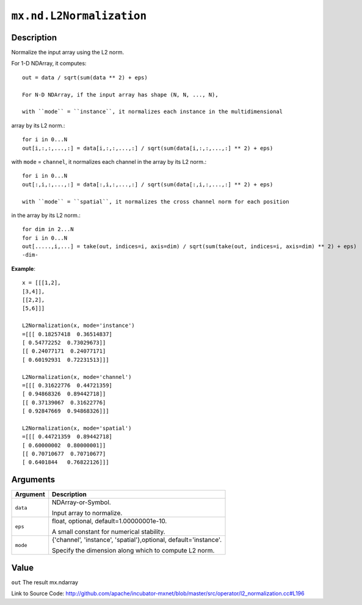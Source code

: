 

``mx.nd.L2Normalization``
==================================================

Description
----------------------

Normalize the input array using the L2 norm.

For 1-D NDArray, it computes::

	 out = data / sqrt(sum(data ** 2) + eps)
	 
	 For N-D NDArray, if the input array has shape (N, N, ..., N),
	 
	 with ``mode`` = ``instance``, it normalizes each instance in the multidimensional
array by its L2 norm.::

	 for i in 0...N
	 out[i,:,:,...,:] = data[i,:,:,...,:] / sqrt(sum(data[i,:,:,...,:] ** 2) + eps)
	 
with ``mode`` = ``channel``, it normalizes each channel in the array by its L2 norm.::

	 for i in 0...N
	 out[:,i,:,...,:] = data[:,i,:,...,:] / sqrt(sum(data[:,i,:,...,:] ** 2) + eps)
	 
	 with ``mode`` = ``spatial``, it normalizes the cross channel norm for each position
in the array by its L2 norm.::

	 for dim in 2...N
	 for i in 0...N
	 out[.....,i,...] = take(out, indices=i, axis=dim) / sqrt(sum(take(out, indices=i, axis=dim) ** 2) + eps)
	 -dim-
	 

**Example**::

	 
	 x = [[[1,2],
	 [3,4]],
	 [[2,2],
	 [5,6]]]
	 
	 L2Normalization(x, mode='instance')
	 =[[[ 0.18257418  0.36514837]
	 [ 0.54772252  0.73029673]]
	 [[ 0.24077171  0.24077171]
	 [ 0.60192931  0.72231513]]]
	 
	 L2Normalization(x, mode='channel')
	 =[[[ 0.31622776  0.44721359]
	 [ 0.94868326  0.89442718]]
	 [[ 0.37139067  0.31622776]
	 [ 0.92847669  0.94868326]]]
	 
	 L2Normalization(x, mode='spatial')
	 =[[[ 0.44721359  0.89442718]
	 [ 0.60000002  0.80000001]]
	 [[ 0.70710677  0.70710677]
	 [ 0.6401844   0.76822126]]]
	 
	 
	 


Arguments
------------------

+----------------------------------------+------------------------------------------------------------+
| Argument                               | Description                                                |
+========================================+============================================================+
| ``data``                               | NDArray-or-Symbol.                                         |
|                                        |                                                            |
|                                        | Input array to normalize.                                  |
+----------------------------------------+------------------------------------------------------------+
| ``eps``                                | float, optional, default=1.00000001e-10.                   |
|                                        |                                                            |
|                                        | A small constant for numerical stability.                  |
+----------------------------------------+------------------------------------------------------------+
| ``mode``                               | {'channel', 'instance', 'spatial'},optional,               |
|                                        | default='instance'.                                        |
|                                        |                                                            |
|                                        | Specify the dimension along which to compute L2 norm.      |
+----------------------------------------+------------------------------------------------------------+

Value
----------

``out`` The result mx.ndarray


Link to Source Code: http://github.com/apache/incubator-mxnet/blob/master/src/operator/l2_normalization.cc#L196

